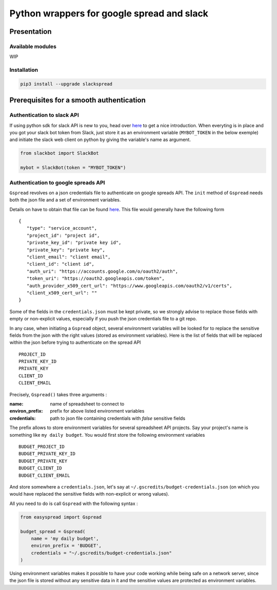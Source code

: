Python wrappers for google spread and slack
+++++++++++++++++++++++++++++++++++++++++++

Presentation
============

Available modules
-----------------

WIP

Installation
------------

.. code:: bash

   pip3 install --upgrade slackspread

Prerequisites for a smooth authentication
=========================================

Authentication to slack API
---------------------------

If using python sdk for slack API is new to you, head over `here <https://github.com/slackapi/python-slackclient>`__
to get a nice introduction. When everyting is in place and you got your slack bot
token from Slack, just store it as an environment variable (``MYBOT_TOKEN`` in
the below exemple) and initiate the slack web client on python by giving the
variable's name as argument.

.. code:: python

   from slackbot import SlackBot

   mybot = SlackBot(token = "MYBOT_TOKEN")

Authentication to google spreads API
------------------------------------

``Gspread`` revolves on a json credentials file to authenticate on google
spreads API. The ``init`` method of ``Gspread`` needs both the json file and a
set of environment variables.

Details on have to obtain that file can be found `here <https://gspread.readthedocs.io/en/latest/>`__.
This file would generally have the following form ::

   {
      "type": "service_account",
      "project_id": "project id",
      "private_key_id": "private key id",
      "private_key": "private key",
      "client_email": "client email",
      "client_id": "client id",
      "auth_uri": "https://accounts.google.com/o/oauth2/auth",
      "token_uri": "https://oauth2.googleapis.com/token",
      "auth_provider_x509_cert_url": "https://www.googleapis.com/oauth2/v1/certs",
      "client_x509_cert_url": ""
   }


Some of the fields in the ``credentials.json`` must be kept private, so we strongly
advise to replace those fields with empty or non-explicit values, especially if
you push the json credentials file to a git repo.

In any case, when initiating a ``Gspread`` object, several environment variables
will be looked for to replace the sensitive fields from the json with the right
values (stored as environment variables). Here is the list of fields that will
be replaced within the json before trying to authenticate on the spread API ::

   PROJECT_ID
   PRIVATE_KEY_ID
   PRIVATE_KEY
   CLIENT_ID
   CLIENT_EMAIL

Precisely, ``Gspread()`` takes three arguments :

:name: name of spreadsheet to connect to
:environ_prefix: prefix for above listed environment variables
:credentials: path to json file containing credentials with *false* sensitive
              fields

The prefix allows to store environment variables for several spreadsheet API
projects. Say your project's name is something like ``my daily budget``. You
would first store the following environment variables ::

   BUDGET_PROJECT_ID
   BUDGET_PRIVATE_KEY_ID
   BUDGET_PRIVATE_KEY
   BUDGET_CLIENT_ID
   BUDGET_CLIENT_EMAIL

And store somewhere a ``credentials.json``, let's say at
``~/.gscredits/budget-credentials.json`` (on which you would have
replaced the sensitive fields with non-explicit or wrong values).

All you need to do is call ``Gspread`` with the following syntax :

.. code:: python

   from easyspread import Gspread

   budget_spread = Gspread(
       name = 'my daily budget',
       environ_prefix = 'BUDGET',
       credentials = "~/.gscredits/budget-credentials.json"
   )

Using environment variables makes it possible to have your code working while
being safe on a network server, since the json file is stored without any sensitive
data in it and the sensitive values are protected as environment variables.
